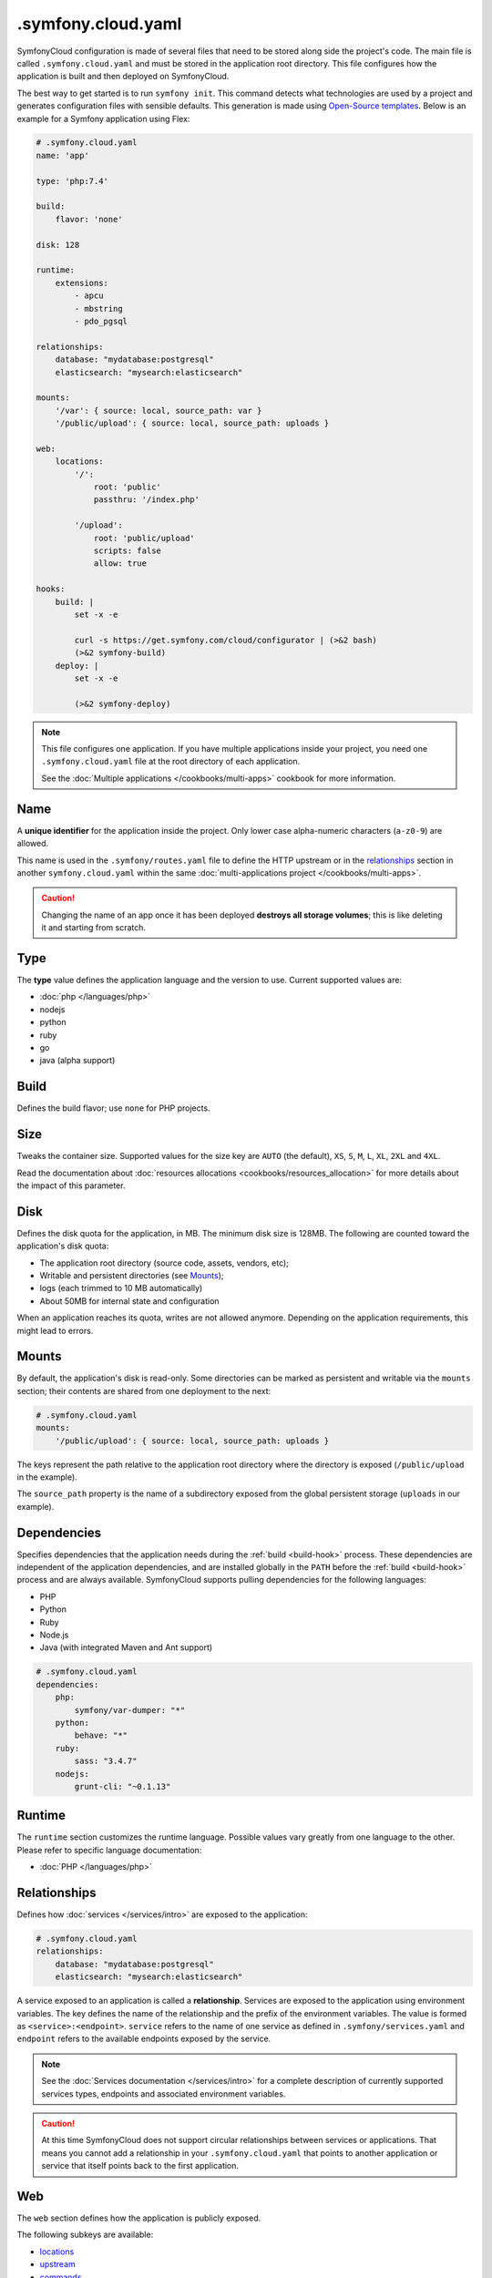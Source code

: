 .symfony.cloud.yaml
===================

SymfonyCloud configuration is made of several files that need to be stored along
side the project's code. The main file is called ``.symfony.cloud.yaml`` and
must be stored in the application root directory. This file configures how the
application is built and then deployed on SymfonyCloud.

The best way to get started is to run ``symfony init``. This command detects
what technologies are used by a project and generates configuration files with
sensible defaults. This generation is made using `Open-Source templates
<https://github.com/symfonycorp/cloud-templates>`_. Below is an example for a
Symfony application using Flex:

.. code-block:: yaml

    # .symfony.cloud.yaml
    name: 'app'

    type: 'php:7.4'

    build:
        flavor: 'none'

    disk: 128

    runtime:
        extensions:
            - apcu
            - mbstring
            - pdo_pgsql

    relationships:
        database: "mydatabase:postgresql"
        elasticsearch: "mysearch:elasticsearch"

    mounts:
        '/var': { source: local, source_path: var }
        '/public/upload': { source: local, source_path: uploads }

    web:
        locations:
            '/':
                root: 'public'
                passthru: '/index.php'

            '/upload':
                root: 'public/upload'
                scripts: false
                allow: true

    hooks:
        build: |
            set -x -e

            curl -s https://get.symfony.com/cloud/configurator | (>&2 bash)
            (>&2 symfony-build)
        deploy: |
            set -x -e

            (>&2 symfony-deploy)

.. note::

    This file configures one application. If you have multiple applications
    inside your project, you need one ``.symfony.cloud.yaml`` file at the root
    directory of each application.

    See the :doc:`Multiple applications </cookbooks/multi-apps>` cookbook for
    more information.

.. _application-name:

Name
~~~~

A **unique identifier** for the application inside the project. Only lower case
alpha-numeric characters (``a-z0-9``) are allowed.

This name is used in the ``.symfony/routes.yaml`` file to define the HTTP
upstream or in the `relationships`_ section in another ``symfony.cloud.yaml``
within the same :doc:`multi-applications project </cookbooks/multi-apps>`.

.. caution::

    Changing the name of an app once it has been deployed **destroys all storage
    volumes**; this is like deleting it and starting from scratch.

Type
~~~~

The **type** value defines the application language and the version to use.
Current supported values are:

* :doc:`php </languages/php>`
* nodejs
* python
* ruby
* go
* java (alpha support)

Build
~~~~~

Defines the build flavor; use ``none`` for PHP projects.

.. _config-size:

Size
~~~~

Tweaks the container size. Supported values for the size key are ``AUTO`` (the
default), ``XS``, ``S``, ``M``, ``L``, ``XL``, ``2XL`` and ``4XL``.

Read the documentation about
:doc:`resources allocations <cookbooks/resources_allocation>` for more
details about the impact of this parameter.

.. _config-disk:

Disk
~~~~

Defines the disk quota for the application, in MB. The minimum disk size is
128MB. The following are counted toward the application's disk quota:

* The application root directory (source code, assets, vendors, etc);
* Writable and persistent directories (see `Mounts`_);
* logs (each trimmed to 10 MB automatically)
* About 50MB for internal state and configuration

When an application reaches its quota, writes are not allowed anymore. Depending
on the application requirements, this might lead to errors.

.. _mounts:

Mounts
~~~~~~

By default, the application's disk is read-only. Some directories can be marked
as persistent and writable via the ``mounts`` section; their contents are shared
from one deployment to the next:

.. code-block:: yaml

    # .symfony.cloud.yaml
    mounts:
        '/public/upload': { source: local, source_path: uploads }

The keys represent the path relative to the application root directory where the
directory is exposed (``/public/upload`` in the example).

The ``source_path`` property is the name of a subdirectory exposed from the
global persistent storage (``uploads`` in our example).

Dependencies
~~~~~~~~~~~~

Specifies dependencies that the application needs during the :ref:`build
<build-hook>` process. These dependencies are independent of the application
dependencies, and are installed globally in the ``PATH`` before the :ref:`build
<build-hook>` process and are always available. SymfonyCloud supports pulling
dependencies for the following languages:

* PHP
* Python
* Ruby
* Node.js
* Java (with integrated Maven and Ant support)

.. code-block:: yaml

    # .symfony.cloud.yaml
    dependencies:
        php:
            symfony/var-dumper: "*"
        python:
            behave: "*"
        ruby:
            sass: "3.4.7"
        nodejs:
            grunt-cli: "~0.1.13"

Runtime
~~~~~~~

The ``runtime`` section customizes the runtime language. Possible values vary
greatly from one language to the other. Please refer to specific language
documentation:

* :doc:`PHP </languages/php>`

.. _relationships:

Relationships
~~~~~~~~~~~~~

Defines how :doc:`services </services/intro>` are exposed to the application:

.. code-block:: yaml

    # .symfony.cloud.yaml
    relationships:
        database: "mydatabase:postgresql"
        elasticsearch: "mysearch:elasticsearch"

A service exposed to an application is called a **relationship**. Services are
exposed to the application using environment variables. The key defines the name
of the relationship and the prefix of the environment variables. The value is
formed as ``<service>:<endpoint>``. ``service`` refers to the name of one
service as defined in ``.symfony/services.yaml`` and ``endpoint`` refers to the
available endpoints exposed by the service.

.. note::

    See the :doc:`Services documentation </services/intro>` for a complete
    description of currently supported services types, endpoints and associated
    environment variables.

.. caution::

   At this time SymfonyCloud does not support circular relationships between
   services or applications. That means you cannot add a relationship in your
   ``.symfony.cloud.yaml`` that points to another application or service that
   itself points back to the first application.

Web
~~~

The ``web`` section defines how the application is publicly exposed.

The following subkeys are available:

* `locations`_
* `upstream`_
* `commands`_

Locations
.........

The ``locations`` section associates absolute URI prefixes (**location**) to
a specific configuration:

.. code-block:: yaml

    # .symfony.cloud.yaml
    web:
        locations:
            "/":
                root: "public"
                passthru: "/index.php"
                index:
                    - index.php
                expires: -1
                scripts: true
                allow: true
                rules:
                    '\.(gif|jpe?g|png)$':
                        expires: 60
            "/admin":
                expires: 300
                passthru: true
                allow: true

Here is the reference of ``location`` configurations:

* ``root`` defines the folder used to serve static content for the given
  location, relative to the application root. Typical values for this property
  are ``public`` or ``web``. Absolute paths are not supported.

  .. caution::

    SymfonyCloud requires that the location root must not be the root of the
    project. It is important for security that private file mounts are not
    web-accessible.

* ``expires``: Enables the ``Cache-Control`` and ``Expires`` headers for static
  resources. Can be a duration or ``-1`` for no caching (default). Times can be
  suffixed with "ms" (milliseconds), "s" (seconds), "m" (minutes), "h" (hours),
  "d" (days), "w" (weeks), "M" (months, 30d) or "y" (years, 365d).

* ``index`` determines the file (or files) to consider when serving a request
  for a directory. It can be a filename, an array of filenames, or ``null``.
  Typically ``index.php``.

* ``scripts`` allows or disallows execution of scripts in that location.
  Possible values are ``true`` or ``false``, default is ``true``.

* ``passthru`` makes requests forwarded to the application if the resource is
  missing. Typical values for non-PHP applications are ``true`` or ``false``. In a
  PHP application, the value is the path to the front controller such as
  ``/index.php`` or ``/app.php``. The default value is ``false``.

* ``headers`` defines any additional headers to apply to static assets. This
  section is a mapping of header names to header values. Responses sent by the
  application aren't affected.

* ``allow`` allows or disallows serving files which don't match a rule. Possible
  values are ``true`` or ``false``, default is ``true``.

* ``request_buffering`` allows to enable or disable request buffering. As most
  application servers do not support chunked requests (e.g. fpm, uwsgi),
  ``request_buffering`` is enabled by default.

* ``rules`` defines rules to override current settings for some requests. The
  key is a PCRE regular expression that is matched against the full request URI,
  content is the same structure as `locations`_ configuration.

Upstream
........

.. note::

    For PHP applications, this section is optional and generally do not need to
    be specified.

``upstream`` is an optional key that describes how the application listens to
requests, in particular which protocol is used:

.. code-block:: yaml

    # .symfony.cloud.yaml
    web:
        upstream:
            socket_family: tcp
            protocol: http

* ``socket_family`` describes whether the application listens on a Unix socket
  (``unix``) or a TCP one (``tcp``, the default). When defined to ``unix``,
  SymfonyCloud sets the ``SOCKET`` environment variable with the path to the
  socket that the application must listen to. With ``tcp``, SymfonyCloud
  sets the ``PORT`` environment variable with the port that the application must
  listen on.

  .. tip::

    If the application is not listening at the expected location, SymfonyCloud
    returns *502 Bad Gateway* errors.

* ``protocol`` specifies if the application expects to receive incoming requests
  over the HTTP or the FastCGI protocol. Possible values are ``http`` and
  ``fastcgi``. The default varies depending on the runtime the application is
  using.

Commands
........

.. note::

    For PHP applications, this section is optional and generally do not need to
    be specified.

Under the ``commands`` section, the ``start`` entry defines the command used to
launch the application server listening according to the `upstream`_
configuration:

.. code-block:: yaml

    # .symfony.cloud.yaml
    web:
        commands:
            start: "gunicorn -b $PORT project.wsgi:application"

Hooks
~~~~~

The ``hooks`` section defines the scripts that SymfonyCloud runs at specific
times of an application lifecycle, build, deploy and post-deploy:

.. code-block:: yaml

    # .symfony.cloud.yaml
    hooks:
        build: |
            set -x -e

            curl -s https://get.symfony.com/cloud/configurator | (>&2 bash)
            (>&2 symfony-build)
        deploy: |
            set -x -e

            (>&2 symfony-deploy)
        post_deploy: |
            symfony console app:index

.. caution::

    Each hook is executed as a single script, so they will be considered failed
    **only if the final command fails**. Starts the script with ``set -e`` to
    make them fail on the first failed command, this is the behavior of default
    templates.

Three hooks are available:

.. _build-hook:

* First, the **build** script runs when SymfonyCloud packages the application.
  At this time, the application source code is checked out, global
  `dependencies`_ are installed and the filesystem can be written at will but no
  :doc:`services </services/intro>` are available.

  .. caution::

    The *build* step creates a container image that is tied to the Git tree
    content being built. This image is reused for all deployments and all
    environments, including production. This means that the build step **must**
    be environment agnostic.

  This is the best time to run heavy-duty tasks that can be performed offline
  such as assets build or Symfony container compilation. A persisted :ref:`build
  cache directory <build_cache_dir>` is available to you for storing reusable
  artifacts. ``/tmp`` is also writable but its content is wiped after the build.

  .. note::

    Build environments (the application plus the build cache directory - not
    limited to the ``app`` subdirectory) are limited to 4 GB during the build
    step - independently of the mounted disk size that is allocated for
    deployment. If you exceed this limit you will receive a ``No space left on
    device error``. You can clear the build cache directory by using the
    ``--clear-build-cache`` flag available on the ``symfony deploy`` command.

.. _deploy-hook:

* Then, the **deploy** script runs when SymfonyCloud is deploying the
  application. During the execution of this script, services are available.
  However, the filesystem where the application lives is read-only, except for
  the ``mounts``. This is the perfect time to run tasks requiring services and
  essential for a successful deployment such as database migrations.

  .. caution::

    All incoming requests are held until the end of the execution of
    the *deploy* script. Make sure this script runs as fast as possible.

.. _post_deploy-hook:

* Finally, the **post_deploy** script runs once the application is deployed and
  started. Requests are flowing in and as for the *deploy* script, services are
  available but filesystem is read-only. This is the perfect time to run tasks
  that need to be performed online but are not essential for deployment, search
  engine indexation for example.

.. tip::

    ``symfony deploy`` streams the *build* logs only. Logs for the ``deploy``
    and ``post_deploy`` hooks are stored in ``/var/log/deploy.log``. Access them
    via ``symfony log deploy``.

To better understand the big picture and how those three steps articulate with
each other, we invite you to read about :ref:`building the application
<application-build>` and :ref:`deploying the application <application-deploy>`
in the :doc:`What is SymfonyCloud? </intro>` article.

.. tip::

    To execute some actions during the *deploy* or *post_deploy* hooks only for
    a specific environment (to do some anonymization for example), the simplest
    way is to use the ``SYMFONY_BRANCH`` environment variable in a condition:

    .. code-block:: yaml

        # .symfony.cloud.yaml
        hooks:
            deploy: |
                if [ "$SYMFONY_BRANCH" != "master" ]; then
                    symfony console app:dev:anonymize
                fi

.. _configurator:

curl -s https://get.symfony.com/cloud/configurator | (>&2 bash)
...............................................................

The **configurator** is a script specially crafted for SymfonyCloud.
It ensures that projects are always using the most up-to-date version of some
tools:

- `croncape <https://github.com/symfonycorp/croncape>`_
- `Symfony CLI <https://symfony.com/download>`_
- `Composer <https://getcomposer.org/download/>`_

Additionally, it creates some helpers: symfony-build_, symfony-start_,
symfony-deploy_, symfony-database-migrate_, php-ext-install_, and yarn-install_.

.. _symfony-build:

(>&2 symfony-build)
...................

**symfony-build** is our recipe to build a Symfony application the best way
possible. It removes the development frontend, install the application
dependencies using Composer (and Yarn, by running yarn-install_), optimize the
autoloader, build Symfony cache if possible and finally build the production
assets using Encore.

Composer install is run using default flag values. If you need to override those
flags, you can define them using the ``$COMPOSER_FLAGS`` environment variable:

.. code-block:: yaml

    # .symfony.cloud.yaml
    hooks:
        build: |
            set -x -e

            curl -s https://get.symfony.com/cloud/configurator | (>&2 bash)
            (>&2 COMPOSER_FLAGS="--ignore-platform-reqs" symfony-build)

One can also set ``NO_YARN`` to any value to disable all Yarn and assets
automation during the symfony-build_ run.

.. _symfony-deploy:

(>&2 symfony-deploy)
....................

**symfony-deploy** is to be used each time a Symfony application is deployed.
Its purpose is to run the symfony-start_ helper and when executed from the web
container, restart FPM and run the symfony-database-migrate_ helper.

.. _symfony-start:

(>&2 symfony-start)
....................

**symfony-start** is to be used each time a Symfony application starts in a new
container. Its purpose is to move the Symfony cache built by symfony-build_ to
be used by the application or built the cache otherwise. It is automatically
executed by symfony-deploy_ and SymfonyCloud automatically runs it before
starting (or restarting) workers.

.. _symfony-database-migrate:

(>&2 symfony-database-migrate)
..............................

You usually don't need to worry about this helper.
**symfony-database-migrate** purpose is to run database migrations. By default,
it will run your Doctrine migrations if ``doctrine/doctrine-migrations-bundle``
is installed. If your application uses another migration system you can
override ``/app/.global/bin/symfony-database-migrate`` during build time and
symfony-deploy_ will make use of it. You can use this script at any moment if
you need to run migrations manually or if you need to run them for
:doc:`workers </cookbooks/workers>`.

.. _php-ext-install:

php-ext-install
...............

**php-ext-install** is a script that you can use to compile and install PHP
extensions not provided :ref:`out of the box <php-extensions-list>` by
SymfonyCloud. It is written specifically for SymfonyCloud to ensure fast and
reliable setup during the :ref:`build step <build-hook>`. It currently supports
three ways to fetch the sources from:

* From PECL: ``php-ext-install redis 5.3.1``

* From a URL: ``php-ext-install redis https://github.com/phpredis/phpredis/archive/5.3.1.tar.gz``

* From a Git repository: ``php-ext-install redis https://github.com/phpredis/phpredis.git 5.3.1``

To ensure your application can be built properly, it is recommended to run
``php-ext-install`` after the configurator_ but before symfony-build_:

.. code-block:: yaml

    # .symfony.cloud.yaml
    hooks:
        build: |
            set -x -e

            curl -s https://get.symfony.com/cloud/configurator | (>&2 bash)
            (>&2
                php-ext-install redis 5.3.1
                symfony-build
            )

When installing PECL PHP extensions, you can configure them directly as
*variables* instead:

.. code-block:: yaml

    # .symfony.cloud.yaml
    variables:
        php-ext:
            redis: 5.3.1

.. note::

   Source code is cached between builds and compilation is skipped if it has
   already been done. Changing the source of downloads or the version will
   invalidate this cache.

.. tip::

   When downloading the source code, the compression algorithm will be
   automatically detected. The usual algorithms used by GNU tar are supported.

yarn-install
............

**yarn-install** is a script that installs Node and Yarn the best way possible
in a PHP container on SymfonyCloud. Similarly to Composer install, you can
customize Node setup and Yarn install behaviors using the following environment
variables:

* ``NVM_DIR``: Directory used to install NVM and Node. Default value is
  ``/app/.nvm``.

* ``NODE_VERSION``: Pinpoint the Node version that NVM is going to install.
  Default is ``--lts``

* ``YARN_FLAGS``: Flags to pass to ``yarn install``. No value by default.

Shall you need to use the Node installation setup by symfony-build_, you can
use the following snippet:

.. code-block:: yaml

    # .symfony.cloud.yaml
    hooks:
        build: |
            set -x -e

            curl -s https://get.symfony.com/cloud/configurator | (>&2 bash)
            (>&2 symfony-build)
            (>&2
                # Setup everything to use the Node installation
                unset NPM_CONFIG_PREFIX
                export NVM_DIR=${SYMFONY_APP_DIR}/.nvm
                set +x && . "${NVM_DIR}/nvm.sh" use --lts && set -x
                # Starting from here, everything is setup to use the same Node
                yarn encore dev
            )

Or if you want to use two different Node versions:

.. code-block:: yaml

    # .symfony.cloud.yaml
    hooks:
        build: |
            set -x -e

            curl -s https://get.symfony.com/cloud/configurator | (>&2 bash)
            (>&2 symfony-build)
            (>&2
                cd web/js_app
                unset NPM_CONFIG_PREFIX
                export NVM_DIR=${SYMFONY_APP_DIR}/.nvm

                NODE_VERSION=8 yarn-install

                # Setup everything to use the Node installation
                set +x && . "${NVM_DIR}/nvm.sh" use 8 && set -x

                # Starting from here, everything is setup to use Node 8
                yarn build --environment=prod
            )
